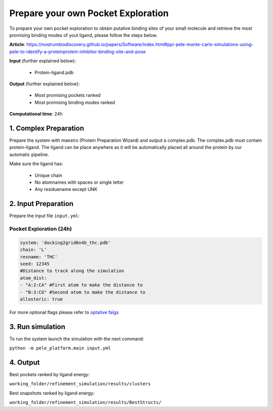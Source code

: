 Prepare your own Pocket Exploration
#####################################################

To prepare your own pocket exploration to obtain putative binding sites of your small molecule and retrieve the most promising binding modes of yout ligand, please follow the steps below.

**Article**: https://nostrumbiodiscovery.github.io/papers/Software/index.html#ppi-pele-monte-carlo-simulations-using-pele-to-identify-a-proteinprotein-inhibitor-binding-site-and-pose

**Input** (further explained below):

    - Protein-ligand.pdb

**Output** (further explained below):

    - Most promising pockets ranked
    - Most promising binding modes ranked

**Computational time**: 24h

1. Complex Preparation
========================
   
Prepare the system with maestro (Protein Preparation Wizard)
and output a complex.pdb. The complex.pdb must contain protein-ligand. The ligand can be place anywhere as it will be automatically placed all around the protein by our automatic pipeline.

Make sure the ligand has:

 - Unique chain
 - No atomnames with spaces or single letter
 - Any residuename except UNK

2. Input Preparation
=====================

Prepare the input file ``input.yml``:

Pocket Exploration (24h)
+++++++++++++++++++++++++++

..  code-block:: yaml

   system: 'docking2grid6n4b_thc.pdb'
   chain: 'L'
   resname: 'THC'
   seed: 12345
   #Distance to track along the simulation
   atom_dist:
   - "A:2:CA" #First atom to make the distance to
   - "B:3:CG" #Second atom to make the distance to
   allosteric: true

For more optional flags please refer to `optative falgs <../../documentation/index.html>`_


3. Run simulation
====================


To run the system launch the simulation with the next command:

``python -m pele_platform.main input.yml``

4. Output
=================

Best pockets ranked by ligand energy:

``working_folder/refinement_simulation/results/clusters``

Best snapshots ranked by ligand energy:

``working_folder/refinement_simulation/results/BestStructs/``


